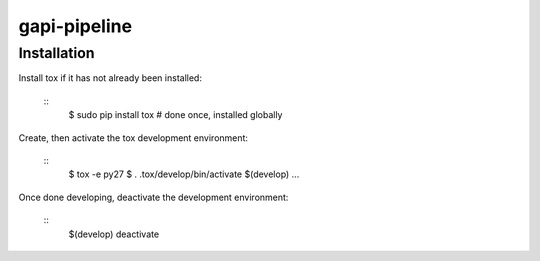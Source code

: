 gapi-pipeline
=============

Installation
------------

Install tox if it has not already been installed:

  ::
     $ sudo pip install tox  # done once, installed globally

Create, then activate the tox development environment:

  ::
     $ tox -e py27
     $ . .tox/develop/bin/activate
     $(develop) ...

Once done developing, deactivate the development environment:

  ::
     $(develop) deactivate
